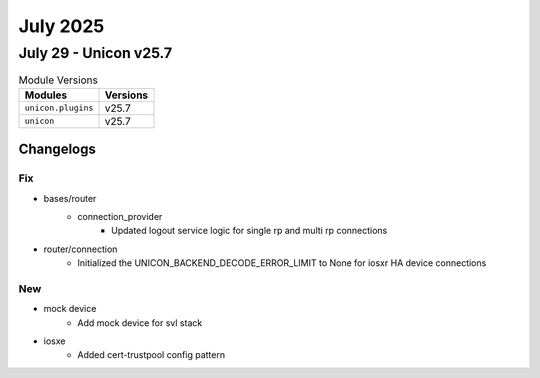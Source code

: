 July 2025
==========

July 29 - Unicon v25.7 
------------------------



.. csv-table:: Module Versions
    :header: "Modules", "Versions"

        ``unicon.plugins``, v25.7 
        ``unicon``, v25.7 




Changelogs
^^^^^^^^^^
--------------------------------------------------------------------------------
                                      Fix                                       
--------------------------------------------------------------------------------

* bases/router
    * connection_provider
        * Updated logout service logic for single rp and multi rp connections

* router/connection
    * Initialized the UNICON_BACKEND_DECODE_ERROR_LIMIT to None for iosxr HA device connections


--------------------------------------------------------------------------------
                                      New                                       
--------------------------------------------------------------------------------

* mock device
    * Add mock device for svl stack

* iosxe
    * Added cert-trustpool config pattern


